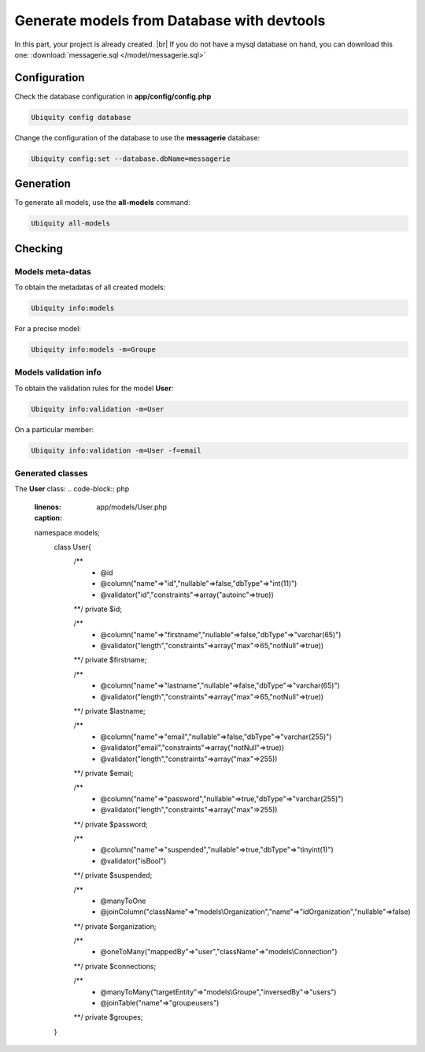 .. _db-console:
Generate models from Database with devtools
===========================================

In this part, your project is already created. |br|
If you do not have a mysql database on hand, you can download this one: :download:`messagerie.sql </model/messagerie.sql>`

Configuration
-------------

Check the database configuration in **app/config/config.php**

.. code-block:: bash
   
   Ubiquity config database

.. image:: /_static/images/model/check-config.png
   :class: console
  
Change the configuration of the database to use the **messagerie** database:

.. code-block:: bash
   
   Ubiquity config:set --database.dbName=messagerie

.. image:: /_static/images/model/update-dbName.png
   :class: console

Generation
----------
To generate all models, use the **all-models** command:

.. code-block:: bash
   
   Ubiquity all-models

.. image:: /_static/images/model/db-created.png
   :class: console

Checking
--------

Models meta-datas
^^^^^^^^^^^^^^^^^
To obtain the metadatas of all created models:

.. code-block:: bash
   
   Ubiquity info:models

For a precise model:

.. code-block:: bash
   
   Ubiquity info:models -m=Groupe

.. image:: /_static/images/model/model-metas.png
   :class: console

Models validation info
^^^^^^^^^^^^^^^^^^^^^^
To obtain the validation rules for the model **User**:

.. code-block:: bash
   
   Ubiquity info:validation -m=User

.. image:: /_static/images/model/model-validation-user.png
   :class: console

On a particular member:

.. code-block:: bash
   
   Ubiquity info:validation -m=User -f=email

.. image:: /_static/images/model/model-validation-user-email.png
   :class: console
   
Generated classes
^^^^^^^^^^^^^^^^^
The **User** class:
.. code-block:: php
   :linenos:
   :caption: app/models/User.php
   
   namespace models;
	class User{
		/**
		 * @id
		 * @column("name"=>"id","nullable"=>false,"dbType"=>"int(11)")
		 * @validator("id","constraints"=>array("autoinc"=>true))
		**/
		private $id;
	
		/**
		 * @column("name"=>"firstname","nullable"=>false,"dbType"=>"varchar(65)")
		 * @validator("length","constraints"=>array("max"=>65,"notNull"=>true))
		**/
		private $firstname;
	
		/**
		 * @column("name"=>"lastname","nullable"=>false,"dbType"=>"varchar(65)")
		 * @validator("length","constraints"=>array("max"=>65,"notNull"=>true))
		**/
		private $lastname;
	
		/**
		 * @column("name"=>"email","nullable"=>false,"dbType"=>"varchar(255)")
		 * @validator("email","constraints"=>array("notNull"=>true))
		 * @validator("length","constraints"=>array("max"=>255))
		**/
		private $email;
	
		/**
		 * @column("name"=>"password","nullable"=>true,"dbType"=>"varchar(255)")
		 * @validator("length","constraints"=>array("max"=>255))
		**/
		private $password;
	
		/**
		 * @column("name"=>"suspended","nullable"=>true,"dbType"=>"tinyint(1)")
		 * @validator("isBool")
		**/
		private $suspended;
	
		/**
		 * @manyToOne
		 * @joinColumn("className"=>"models\\Organization","name"=>"idOrganization","nullable"=>false)
		**/
		private $organization;
	
		/**
		 * @oneToMany("mappedBy"=>"user","className"=>"models\\Connection")
		**/
		private $connections;
	
		/**
		 * @manyToMany("targetEntity"=>"models\\Groupe","inversedBy"=>"users")
		 * @joinTable("name"=>"groupeusers")
		**/
		private $groupes;
	}

